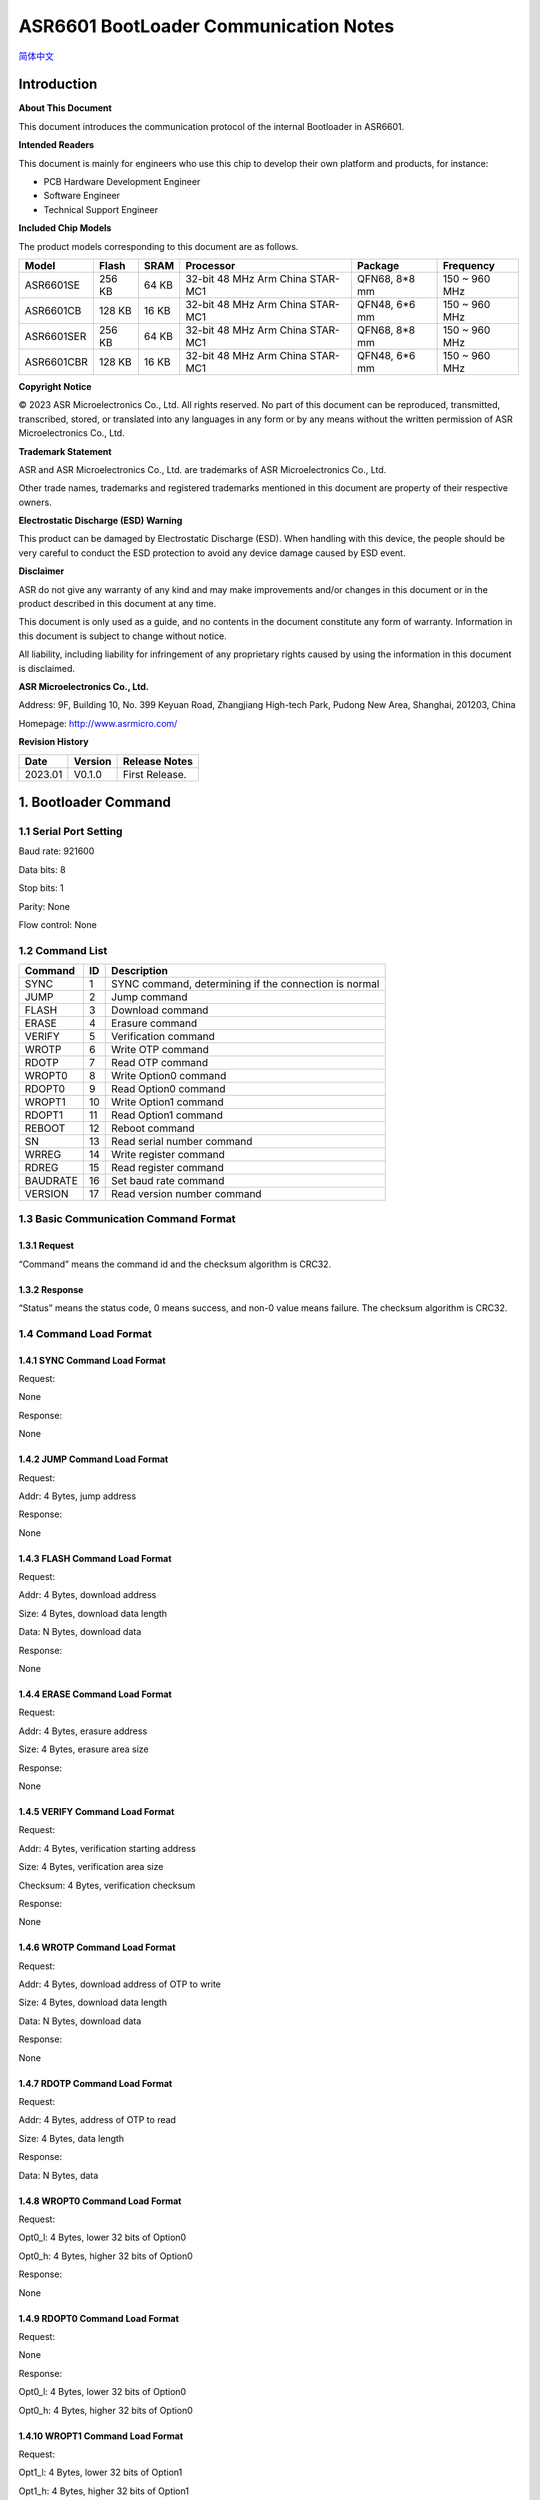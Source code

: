 .. role:: raw-latex(raw)
   :format: latex
..

**ASR6601 BootLoader Communication Notes**
==========================================
`简体中文 <https://asriot-cn.readthedocs.io/zh/latest/ASR6601/软件快速入门/通信说明.html>`_


Introduction
------------

**About This Document**

This document introduces the communication protocol of the internal Bootloader in ASR6601.

**Intended Readers**

This document is mainly for engineers who use this chip to develop their own platform and products, for instance:

-  PCB Hardware Development Engineer
-  Software Engineer
-  Technical Support Engineer

**Included Chip Models**

The product models corresponding to this document are as follows.

+------------+--------+-------+----------------------------------+---------------+---------------+
| Model      | Flash  | SRAM  | Processor                        | Package       | Frequency     |
+============+========+=======+==================================+===============+===============+
| ASR6601SE  | 256 KB | 64 KB | 32-bit 48 MHz Arm China STAR-MC1 | QFN68, 8*8 mm | 150 ~ 960 MHz |
+------------+--------+-------+----------------------------------+---------------+---------------+
| ASR6601CB  | 128 KB | 16 KB | 32-bit 48 MHz Arm China STAR-MC1 | QFN48, 6*6 mm | 150 ~ 960 MHz |
+------------+--------+-------+----------------------------------+---------------+---------------+
| ASR6601SER | 256 KB | 64 KB | 32-bit 48 MHz Arm China STAR-MC1 | QFN68, 8*8 mm | 150 ~ 960 MHz |
+------------+--------+-------+----------------------------------+---------------+---------------+
| ASR6601CBR | 128 KB | 16 KB | 32-bit 48 MHz Arm China STAR-MC1 | QFN48, 6*6 mm | 150 ~ 960 MHz |
+------------+--------+-------+----------------------------------+---------------+---------------+

**Copyright Notice**

© 2023 ASR Microelectronics Co., Ltd. All rights reserved. No part of this document can be reproduced, transmitted, transcribed, stored, or translated into any languages in any form or by any means without the written permission of ASR Microelectronics Co., Ltd.

**Trademark Statement**

ASR and ASR Microelectronics Co., Ltd. are trademarks of ASR Microelectronics Co., Ltd. 

Other trade names, trademarks and registered trademarks mentioned in this document are property of their respective owners.

**Electrostatic Discharge (ESD) Warning**

This product can be damaged by Electrostatic Discharge (ESD). When handling with this device, the people should be very careful to conduct the ESD protection to avoid any device damage caused by ESD event.

**Disclaimer**

ASR do not give any warranty of any kind and may make improvements and/or changes in this document or in the product described in this document at any time.

This document is only used as a guide, and no contents in the document constitute any form of warranty. Information in this document is subject to change without notice.

All liability, including liability for infringement of any proprietary rights caused by using the information in this document is disclaimed.

**ASR Microelectronics Co., Ltd.**

Address: 9F, Building 10, No. 399 Keyuan Road, Zhangjiang High-tech Park, Pudong New Area, Shanghai, 201203, China

Homepage: http://www.asrmicro.com/

**Revision History**

======= ======= ==============
Date    Version Release Notes
======= ======= ==============
2023.01 V0.1.0  First Release.
======= ======= ==============

1. Bootloader Command
---------------------

1.1 Serial Port Setting
~~~~~~~~~~~~~~~~~~~~~~~

Baud rate: 921600

Data bits: 8

Stop bits: 1

Parity: None

Flow control: None

1.2 Command List
~~~~~~~~~~~~~~~~

======== == =====================================================
Command  ID Description
======== == =====================================================
SYNC     1  SYNC command, determining if the connection is normal
JUMP     2  Jump command
FLASH    3  Download command
ERASE    4  Erasure command
VERIFY   5  Verification command
WROTP    6  Write OTP command
RDOTP    7  Read OTP command
WROPT0   8  Write Option0 command
RDOPT0   9  Read Option0 command
WROPT1   10 Write Option1 command
RDOPT1   11 Read Option1 command
REBOOT   12 Reboot command
SN       13 Read serial number command
WRREG    14 Write register command
RDREG    15 Read register command
BAUDRATE 16 Set baud rate command
VERSION  17 Read version number command
======== == =====================================================

1.3 Basic Communication Command Format
~~~~~~~~~~~~~~~~~~~~~~~~~~~~~~~~~~~~~~

1.3.1 Request
^^^^^^^^^^^^^

|image1| 

“Command” means the command id and the checksum algorithm is CRC32.

1.3.2 Response
^^^^^^^^^^^^^^

|image2| 

“Status” means the status code, 0 means success, and non-0 value means failure. The checksum algorithm is CRC32.

1.4 Command Load Format
~~~~~~~~~~~~~~~~~~~~~~~

1.4.1 SYNC Command Load Format
^^^^^^^^^^^^^^^^^^^^^^^^^^^^^^

Request:

None

Response:

None

1.4.2 JUMP Command Load Format
^^^^^^^^^^^^^^^^^^^^^^^^^^^^^^

Request:

Addr: 4 Bytes, jump address

Response:

None

1.4.3 FLASH Command Load Format
^^^^^^^^^^^^^^^^^^^^^^^^^^^^^^^

Request:

Addr: 4 Bytes, download address

Size: 4 Bytes, download data length

Data: N Bytes, download data

Response:

None

1.4.4 ERASE Command Load Format
^^^^^^^^^^^^^^^^^^^^^^^^^^^^^^^

Request:

Addr: 4 Bytes, erasure address

Size: 4 Bytes, erasure area size

Response:

None

1.4.5 VERIFY Command Load Format
^^^^^^^^^^^^^^^^^^^^^^^^^^^^^^^^

Request:

Addr: 4 Bytes, verification starting address

Size: 4 Bytes, verification area size

Checksum: 4 Bytes, verification checksum

Response:

None

1.4.6 WROTP Command Load Format
^^^^^^^^^^^^^^^^^^^^^^^^^^^^^^^

Request:

Addr: 4 Bytes, download address of OTP to write

Size: 4 Bytes, download data length

Data: N Bytes, download data

Response:

None

1.4.7 RDOTP Command Load Format
^^^^^^^^^^^^^^^^^^^^^^^^^^^^^^^

Request:

Addr: 4 Bytes, address of OTP to read

Size: 4 Bytes, data length

Response:

Data: N Bytes, data

1.4.8 WROPT0 Command Load Format
^^^^^^^^^^^^^^^^^^^^^^^^^^^^^^^^

Request:

Opt0_l: 4 Bytes, lower 32 bits of Option0

Opt0_h: 4 Bytes, higher 32 bits of Option0

Response:

None

1.4.9 RDOPT0 Command Load Format
^^^^^^^^^^^^^^^^^^^^^^^^^^^^^^^^

Request:

None

Response:

Opt0_l: 4 Bytes, lower 32 bits of Option0

Opt0_h: 4 Bytes, higher 32 bits of Option0

1.4.10 WROPT1 Command Load Format
^^^^^^^^^^^^^^^^^^^^^^^^^^^^^^^^^

Request:

Opt1_l: 4 Bytes, lower 32 bits of Option1

Opt1_h: 4 Bytes, higher 32 bits of Option1

Response:

None

1.4.11 RDOPT1 Command Load Format
^^^^^^^^^^^^^^^^^^^^^^^^^^^^^^^^^

Request:

None

Response:

Opt1_l: 4 Bytes, lower 32 bits of Option1

Opt1_h: 4 Bytes, higher 32 bits of Option1

1.4.12 REBOOT Command Load Format
^^^^^^^^^^^^^^^^^^^^^^^^^^^^^^^^^

Request:

None

Response:

None

1.4.13 SN Command Load Format
^^^^^^^^^^^^^^^^^^^^^^^^^^^^^

Request:

None

Response:

SN: 8 Bytes, serial number

1.4.14 WRREG Command Load Format
^^^^^^^^^^^^^^^^^^^^^^^^^^^^^^^^

Request:

Addr: 4 Bytes, address of register to write

Value: 4 Bytes, value

Response:

None

1.4.15 RDREG Command Load Format
^^^^^^^^^^^^^^^^^^^^^^^^^^^^^^^^

Request:

Addr: 4 Bytes, address of register to read

Response:

Value: 4 Bytes, value

1.4.16 BAUDRATE Command Load Format
^^^^^^^^^^^^^^^^^^^^^^^^^^^^^^^^^^^

Request:

Baudrate: 4 Bytes, baud rate

Response:

None

1.4.17 VERSION Command Load Format
^^^^^^^^^^^^^^^^^^^^^^^^^^^^^^^^^^

Request:

None

Response:

Version: 4 Bytes, version number

2. Program for Reference
------------------------

For the Bootloader communication program, please refer to build:raw-latex:`\scripts`:raw-latex:`\tremo`\_loader.py.

.. |image1| image:: ../../img/6601_Communication/图1-1.png
.. |image2| image:: ../../img/6601_Communication/图1-2.png
